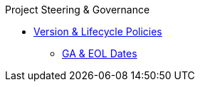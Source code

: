 .Project Steering & Governance
* xref:project/version-and-lifecycle-policies.adoc[Version & Lifecycle Policies]
** xref:project/version-and-lifecycle-policies.adoc#ga-and-eol[GA & EOL Dates]
